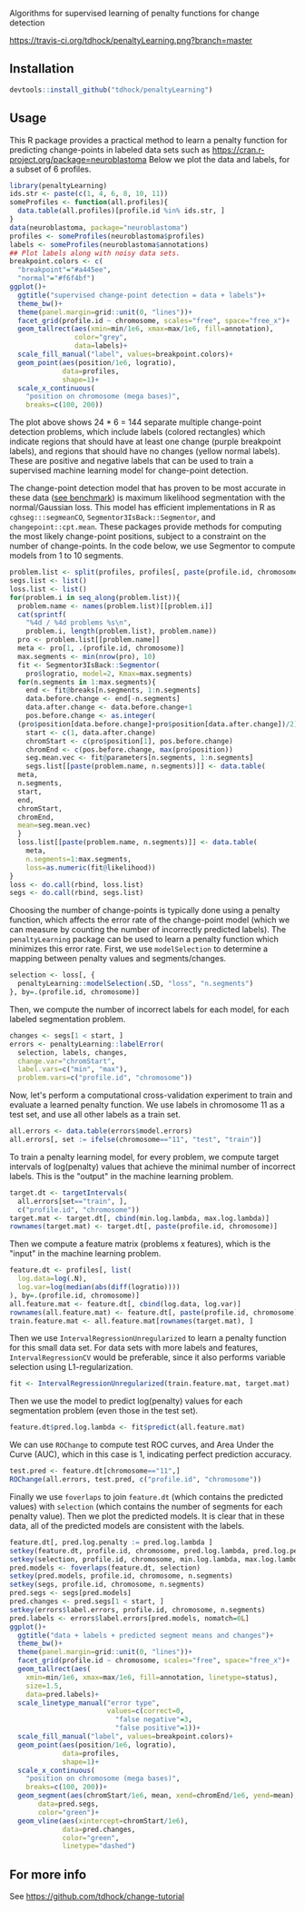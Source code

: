 Algorithms for supervised learning of penalty functions for change detection

[[https://travis-ci.org/tdhock/penaltyLearning][https://travis-ci.org/tdhock/penaltyLearning.png?branch=master]]

** Installation

#+BEGIN_SRC R
devtools::install_github("tdhock/penaltyLearning")
#+END_SRC

** Usage

This R package provides a practical method to learn a penalty function
for predicting change-points in labeled data sets such as
https://cran.r-project.org/package=neuroblastoma Below we plot the
data and labels, for a subset of 6 profiles.

#+BEGIN_SRC R
  library(penaltyLearning)
  ids.str <- paste(c(1, 4, 6, 8, 10, 11))
  someProfiles <- function(all.profiles){
    data.table(all.profiles)[profile.id %in% ids.str, ]
  }
  data(neuroblastoma, package="neuroblastoma")
  profiles <- someProfiles(neuroblastoma$profiles)
  labels <- someProfiles(neuroblastoma$annotations)
  ## Plot labels along with noisy data sets.
  breakpoint.colors <- c(
    "breakpoint"="#a445ee",
    "normal"="#f6f4bf")
  ggplot()+
    ggtitle("supervised change-point detection = data + labels")+
    theme_bw()+
    theme(panel.margin=grid::unit(0, "lines"))+
    facet_grid(profile.id ~ chromosome, scales="free", space="free_x")+
    geom_tallrect(aes(xmin=min/1e6, xmax=max/1e6, fill=annotation),
                  color="grey",
                  data=labels)+
    scale_fill_manual("label", values=breakpoint.colors)+
    geom_point(aes(position/1e6, logratio),
               data=profiles,
               shape=1)+
    scale_x_continuous(
      "position on chromosome (mega bases)",
      breaks=c(100, 200))
#+END_SRC

The plot above shows 24 * 6 = 144 separate multiple change-point
detection problems, which include labels (colored rectangles) which
indicate regions that should have at least one change (purple
breakpoint labels), and regions that should have no changes (yellow
normal labels). These are positive and negative labels that can be
used to train a supervised machine learning model for change-point
detection.

The change-point detection model that has proven to be most accurate
in these data ([[http://members.cbio.mines-paristech.fr/~thocking/neuroblastoma/accuracy.html][see benchmark]]) is maximum likelihood segmentation with
the normal/Gaussian loss. This model has efficient implementations in
R as =cghseg:::segmeanCO=, =Segmentor3IsBack::Segmentor=, and
=changepoint::cpt.mean=. These packages provide methods for computing
the most likely change-point positions, subject to a constraint on the
number of change-points. In the code below, we use Segmentor to
compute models from 1 to 10 segments.

#+BEGIN_SRC R
  problem.list <- split(profiles, profiles[, paste(profile.id, chromosome)])
  segs.list <- list()
  loss.list <- list()
  for(problem.i in seq_along(problem.list)){
    problem.name <- names(problem.list)[[problem.i]]
    cat(sprintf(
      "%4d / %4d problems %s\n",
      problem.i, length(problem.list), problem.name))
    pro <- problem.list[[problem.name]]
    meta <- pro[1, .(profile.id, chromosome)]
    max.segments <- min(nrow(pro), 10)
    fit <- Segmentor3IsBack::Segmentor(
      pro$logratio, model=2, Kmax=max.segments)
    for(n.segments in 1:max.segments){
      end <- fit@breaks[n.segments, 1:n.segments]
      data.before.change <- end[-n.segments]
      data.after.change <- data.before.change+1
      pos.before.change <- as.integer(
	(pro$position[data.before.change]+pro$position[data.after.change])/2)
      start <- c(1, data.after.change)
      chromStart <- c(pro$position[1], pos.before.change)
      chromEnd <- c(pos.before.change, max(pro$position))
      seg.mean.vec <- fit@parameters[n.segments, 1:n.segments]
      segs.list[[paste(problem.name, n.segments)]] <- data.table(
	meta,
	n.segments,
	start,
	end,
	chromStart,
	chromEnd,
	mean=seg.mean.vec)
    }
    loss.list[[paste(problem.name, n.segments)]] <- data.table(
      meta,
      n.segments=1:max.segments,
      loss=as.numeric(fit@likelihood))
  }
  loss <- do.call(rbind, loss.list)
  segs <- do.call(rbind, segs.list)
#+END_SRC

Choosing the number of change-points is typically done using a penalty
function, which affects the error rate of the change-point model
(which we can measure by counting the number of incorrectly predicted
labels). The =penaltyLearning= package can be used to learn a penalty
function which minimizes this error rate. First, we use
=modelSelection= to determine a mapping between penalty values and
segments/changes.

#+BEGIN_SRC R
  selection <- loss[, {
    penaltyLearning::modelSelection(.SD, "loss", "n.segments")
  }, by=.(profile.id, chromosome)]
#+END_SRC

Then, we compute the number of incorrect labels for each model, for
each labeled segmentation problem.

#+BEGIN_SRC R
  changes <- segs[1 < start, ]
  errors <- penaltyLearning::labelError(
    selection, labels, changes,
    change.var="chromStart",
    label.vars=c("min", "max"),
    problem.vars=c("profile.id", "chromosome"))
#+END_SRC

Now, let's perform a computational cross-validation experiment to
train and evaluate a learned penalty function. We use labels in
chromosome 11 as a test set, and use all other labels as a train set.

#+BEGIN_SRC R
  all.errors <- data.table(errors$model.errors)
  all.errors[, set := ifelse(chromosome=="11", "test", "train")]
#+END_SRC

To train a penalty learning model, for every problem, we compute
target intervals of log(penalty) values that achieve the minimal
number of incorrect labels. This is the "output" in the machine
learning problem.

#+BEGIN_SRC R
  target.dt <- targetIntervals(
    all.errors[set=="train", ],
    c("profile.id", "chromosome"))
  target.mat <- target.dt[, cbind(min.log.lambda, max.log.lambda)]
  rownames(target.mat) <- target.dt[, paste(profile.id, chromosome)]
#+END_SRC

Then we compute a feature matrix (problems x features), which is the
"input" in the machine learning problem.

#+BEGIN_SRC R
  feature.dt <- profiles[, list(
    log.data=log(.N),
    log.var=log(median(abs(diff(logratio))))
  ), by=.(profile.id, chromosome)]
  all.feature.mat <- feature.dt[, cbind(log.data, log.var)]
  rownames(all.feature.mat) <- feature.dt[, paste(profile.id, chromosome)]
  train.feature.mat <- all.feature.mat[rownames(target.mat), ]
#+END_SRC

Then we use =IntervalRegressionUnregularized= to learn a penalty
function for this small data set. For data sets with more labels and
features, =IntervalRegressionCV= would be preferable, since it also
performs variable selection using L1-regularization.

#+BEGIN_SRC R
  fit <- IntervalRegressionUnregularized(train.feature.mat, target.mat)
#+END_SRC

Then we use the model to predict log(penalty) values for each
segmentation problem (even those in the test set).

#+BEGIN_SRC R
  feature.dt$pred.log.lambda <- fit$predict(all.feature.mat)
#+END_SRC

We can use =ROChange= to compute test ROC curves, and Area Under the
Curve (AUC), which in this case is 1, indicating perfect prediction
accuracy.

#+BEGIN_SRC R
  test.pred <- feature.dt[chromosome=="11",]
  ROChange(all.errors, test.pred, c("profile.id", "chromosome"))
#+END_SRC

Finally we use =foverlaps= to join =feature.dt= (which contains the
predicted values) with =selection= (which contains the number of
segments for each penalty value). Then we plot the predicted
models. It is clear that in these data, all of the predicted models
are consistent with the labels.

#+BEGIN_SRC R
  feature.dt[, pred.log.penalty := pred.log.lambda ]
  setkey(feature.dt, profile.id, chromosome, pred.log.lambda, pred.log.penalty)
  setkey(selection, profile.id, chromosome, min.log.lambda, max.log.lambda)
  pred.models <- foverlaps(feature.dt, selection)
  setkey(pred.models, profile.id, chromosome, n.segments)
  setkey(segs, profile.id, chromosome, n.segments)
  pred.segs <- segs[pred.models]
  pred.changes <- pred.segs[1 < start, ]
  setkey(errors$label.errors, profile.id, chromosome, n.segments)
  pred.labels <- errors$label.errors[pred.models, nomatch=0L]
  ggplot()+
    ggtitle("data + labels + predicted segment means and changes")+
    theme_bw()+
    theme(panel.margin=grid::unit(0, "lines"))+
    facet_grid(profile.id ~ chromosome, scales="free", space="free_x")+
    geom_tallrect(aes(
      xmin=min/1e6, xmax=max/1e6, fill=annotation, linetype=status),
      size=1.5,
      data=pred.labels)+
    scale_linetype_manual("error type",
                          values=c(correct=0,
                            "false negative"=3,
                            "false positive"=1))+
    scale_fill_manual("label", values=breakpoint.colors)+
    geom_point(aes(position/1e6, logratio),
               data=profiles,
               shape=1)+
    scale_x_continuous(
      "position on chromosome (mega bases)",
      breaks=c(100, 200))+
    geom_segment(aes(chromStart/1e6, mean, xend=chromEnd/1e6, yend=mean),
		 data=pred.segs,
		 color="green")+
    geom_vline(aes(xintercept=chromStart/1e6),
               data=pred.changes,
               color="green",
               linetype="dashed")
#+END_SRC

** For more info
See https://github.com/tdhock/change-tutorial
